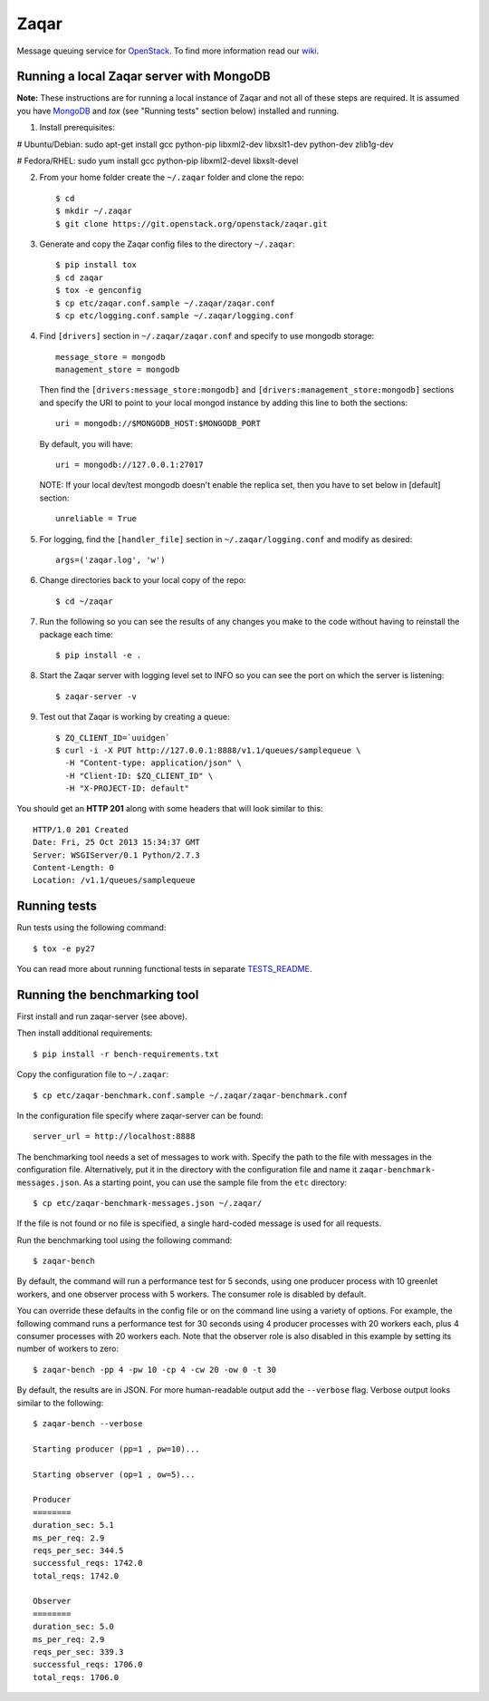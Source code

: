 =====
Zaqar
=====

Message queuing service for `OpenStack`_.
To find more information read our `wiki`_.

Running a local Zaqar server with MongoDB
-----------------------------------------

**Note:** These instructions are for running a local instance of Zaqar and not
all of these steps are required. It is assumed you have `MongoDB`_ and `tox`
(see "Running tests" section below) installed and running.

1. Install prerequisites:

# Ubuntu/Debian:
sudo apt-get install gcc python-pip libxml2-dev libxslt1-dev python-dev zlib1g-dev

# Fedora/RHEL:
sudo yum install gcc python-pip libxml2-devel libxslt-devel

2. From your home folder create the ``~/.zaqar`` folder and clone the repo::

    $ cd
    $ mkdir ~/.zaqar
    $ git clone https://git.openstack.org/openstack/zaqar.git

3. Generate and copy the Zaqar config files to the directory ``~/.zaqar``::

    $ pip install tox
    $ cd zaqar
    $ tox -e genconfig
    $ cp etc/zaqar.conf.sample ~/.zaqar/zaqar.conf
    $ cp etc/logging.conf.sample ~/.zaqar/logging.conf

4. Find ``[drivers]`` section in ``~/.zaqar/zaqar.conf``
   and specify to use mongodb storage::

    message_store = mongodb
    management_store = mongodb

   Then find the ``[drivers:message_store:mongodb]`` and
   ``[drivers:management_store:mongodb]`` sections and
   specify the URI to point to your local
   mongod instance by adding this line to both the
   sections::

    uri = mongodb://$MONGODB_HOST:$MONGODB_PORT

   By default, you will have::

    uri = mongodb://127.0.0.1:27017

   NOTE: If your local dev/test mongodb doesn't enable the replica set, then
   you have to set below in [default] section::

    unreliable = True

5. For logging, find the ``[handler_file]`` section in 
   ``~/.zaqar/logging.conf`` and modify as desired::

    args=('zaqar.log', 'w')

6. Change directories back to your local copy of the repo::

    $ cd ~/zaqar

7. Run the following so you can see the results of any changes you
   make to the code without having to reinstall the package each time::

    $ pip install -e .

8. Start the Zaqar server with logging level set to INFO so you can see
   the port on which the server is listening::

    $ zaqar-server -v

9. Test out that Zaqar is working by creating a queue::

    $ ZQ_CLIENT_ID=`uuidgen`
    $ curl -i -X PUT http://127.0.0.1:8888/v1.1/queues/samplequeue \
      -H "Content-type: application/json" \
      -H "Client-ID: $ZQ_CLIENT_ID" \
      -H "X-PROJECT-ID: default"

You should get an **HTTP 201** along with some headers that will look
similar to this::

    HTTP/1.0 201 Created
    Date: Fri, 25 Oct 2013 15:34:37 GMT
    Server: WSGIServer/0.1 Python/2.7.3
    Content-Length: 0
    Location: /v1.1/queues/samplequeue

Running tests
-------------

Run tests using the following command::

    $ tox -e py27

You can read more about running functional tests in separate `TESTS_README`_.

Running the benchmarking tool
-----------------------------

First install and run zaqar-server (see above).

Then install additional requirements::

    $ pip install -r bench-requirements.txt

Copy the configuration file to ``~/.zaqar``::

    $ cp etc/zaqar-benchmark.conf.sample ~/.zaqar/zaqar-benchmark.conf

In the configuration file specify where zaqar-server can be found::

    server_url = http://localhost:8888

The benchmarking tool needs a set of messages to work with. Specify the path
to the file with messages in the configuration file. Alternatively, put it in
the directory with the configuration file and name it ``zaqar-benchmark-
messages.json``. As a starting point, you can use the sample file from the
``etc`` directory::

    $ cp etc/zaqar-benchmark-messages.json ~/.zaqar/

If the file is not found or no file is specified, a single hard-coded message
is used for all requests.

Run the benchmarking tool using the following command::

    $ zaqar-bench

By default, the command will run a performance test for 5 seconds, using one
producer process with 10 greenlet workers, and one observer process with
5 workers. The consumer role is disabled by default.

You can override these defaults in the config file or on the command line
using a variety of options. For example, the following command runs a
performance test for 30 seconds using 4 producer processes with
20 workers each, plus 4 consumer processes with 20 workers each. Note that
the observer role is also disabled in this example by setting its number of
workers to zero::

    $ zaqar-bench -pp 4 -pw 10 -cp 4 -cw 20 -ow 0 -t 30

By default, the results are in JSON. For more human-readable output add
the ``--verbose`` flag. Verbose output looks similar to the following::

    $ zaqar-bench --verbose

    Starting producer (pp=1 , pw=10)...

    Starting observer (op=1 , ow=5)...

    Producer
    ========
    duration_sec: 5.1
    ms_per_req: 2.9
    reqs_per_sec: 344.5
    successful_reqs: 1742.0
    total_reqs: 1742.0

    Observer
    ========
    duration_sec: 5.0
    ms_per_req: 2.9
    reqs_per_sec: 339.3
    successful_reqs: 1706.0
    total_reqs: 1706.0


.. _`OpenStack` : http://openstack.org/
.. _`MongoDB` : http://docs.mongodb.org/manual/installation/
.. _`wiki` : https://wiki.openstack.org/wiki/Zaqar
.. _`TESTS_README` : https://github.com/openstack/zaqar/blob/master/zaqar/tests/functional/README.rst

